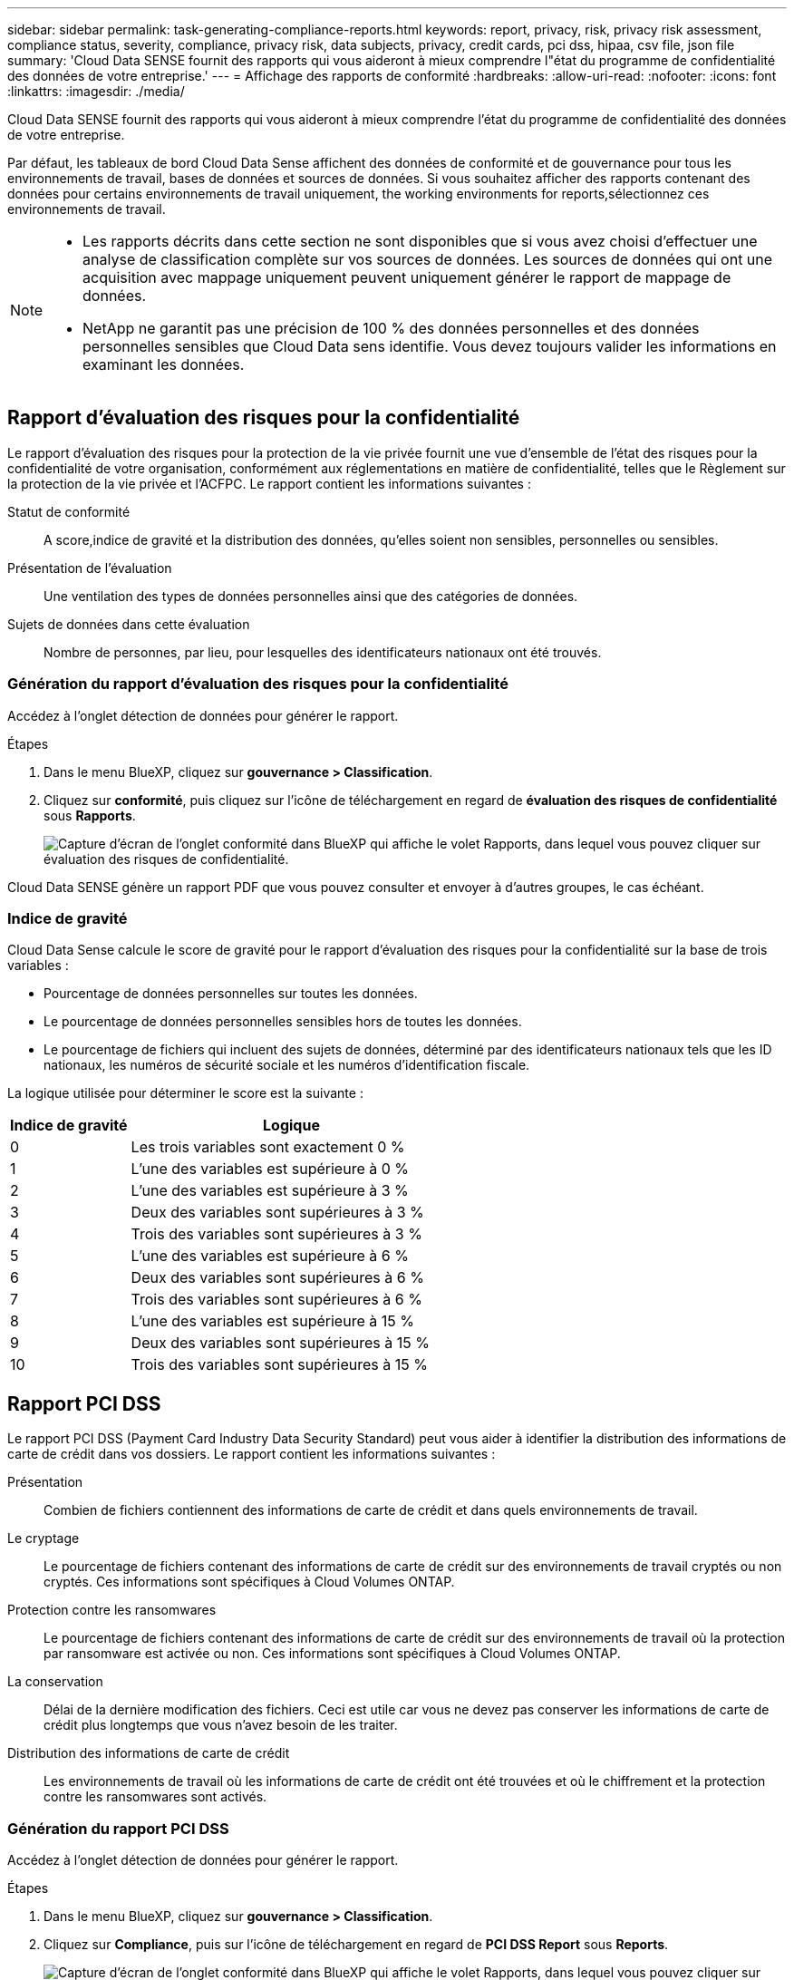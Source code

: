 ---
sidebar: sidebar 
permalink: task-generating-compliance-reports.html 
keywords: report, privacy, risk, privacy risk assessment, compliance status, severity, compliance, privacy risk, data subjects, privacy, credit cards, pci dss, hipaa, csv file, json file 
summary: 'Cloud Data SENSE fournit des rapports qui vous aideront à mieux comprendre l"état du programme de confidentialité des données de votre entreprise.' 
---
= Affichage des rapports de conformité
:hardbreaks:
:allow-uri-read: 
:nofooter: 
:icons: font
:linkattrs: 
:imagesdir: ./media/


[role="lead"]
Cloud Data SENSE fournit des rapports qui vous aideront à mieux comprendre l'état du programme de confidentialité des données de votre entreprise.

Par défaut, les tableaux de bord Cloud Data Sense affichent des données de conformité et de gouvernance pour tous les environnements de travail, bases de données et sources de données. Si vous souhaitez afficher des rapports contenant des données pour certains environnements de travail uniquement,  the working environments for reports,sélectionnez ces environnements de travail.

[NOTE]
====
* Les rapports décrits dans cette section ne sont disponibles que si vous avez choisi d'effectuer une analyse de classification complète sur vos sources de données. Les sources de données qui ont une acquisition avec mappage uniquement peuvent uniquement générer le rapport de mappage de données.
* NetApp ne garantit pas une précision de 100 % des données personnelles et des données personnelles sensibles que Cloud Data sens identifie. Vous devez toujours valider les informations en examinant les données.


====


== Rapport d'évaluation des risques pour la confidentialité

Le rapport d’évaluation des risques pour la protection de la vie privée fournit une vue d’ensemble de l’état des risques pour la confidentialité de votre organisation, conformément aux réglementations en matière de confidentialité, telles que le Règlement sur la protection de la vie privée et l’ACFPC. Le rapport contient les informations suivantes :

Statut de conformité:: A  score,indice de gravité et la distribution des données, qu'elles soient non sensibles, personnelles ou sensibles.
Présentation de l'évaluation:: Une ventilation des types de données personnelles ainsi que des catégories de données.
Sujets de données dans cette évaluation:: Nombre de personnes, par lieu, pour lesquelles des identificateurs nationaux ont été trouvés.




=== Génération du rapport d'évaluation des risques pour la confidentialité

Accédez à l'onglet détection de données pour générer le rapport.

.Étapes
. Dans le menu BlueXP, cliquez sur *gouvernance > Classification*.
. Cliquez sur *conformité*, puis cliquez sur l'icône de téléchargement en regard de *évaluation des risques de confidentialité* sous *Rapports*.
+
image:screenshot_privacy_risk_assessment.gif["Capture d'écran de l'onglet conformité dans BlueXP qui affiche le volet Rapports, dans lequel vous pouvez cliquer sur évaluation des risques de confidentialité."]



Cloud Data SENSE génère un rapport PDF que vous pouvez consulter et envoyer à d'autres groupes, le cas échéant.



=== Indice de gravité

Cloud Data Sense calcule le score de gravité pour le rapport d'évaluation des risques pour la confidentialité sur la base de trois variables :

* Pourcentage de données personnelles sur toutes les données.
* Le pourcentage de données personnelles sensibles hors de toutes les données.
* Le pourcentage de fichiers qui incluent des sujets de données, déterminé par des identificateurs nationaux tels que les ID nationaux, les numéros de sécurité sociale et les numéros d'identification fiscale.


La logique utilisée pour déterminer le score est la suivante :

[cols="27,73"]
|===
| Indice de gravité | Logique 


| 0 | Les trois variables sont exactement 0 % 


| 1 | L'une des variables est supérieure à 0 % 


| 2 | L'une des variables est supérieure à 3 % 


| 3 | Deux des variables sont supérieures à 3 % 


| 4 | Trois des variables sont supérieures à 3 % 


| 5 | L'une des variables est supérieure à 6 % 


| 6 | Deux des variables sont supérieures à 6 % 


| 7 | Trois des variables sont supérieures à 6 % 


| 8 | L'une des variables est supérieure à 15 % 


| 9 | Deux des variables sont supérieures à 15 % 


| 10 | Trois des variables sont supérieures à 15 % 
|===


== Rapport PCI DSS

Le rapport PCI DSS (Payment Card Industry Data Security Standard) peut vous aider à identifier la distribution des informations de carte de crédit dans vos dossiers. Le rapport contient les informations suivantes :

Présentation:: Combien de fichiers contiennent des informations de carte de crédit et dans quels environnements de travail.
Le cryptage:: Le pourcentage de fichiers contenant des informations de carte de crédit sur des environnements de travail cryptés ou non cryptés. Ces informations sont spécifiques à Cloud Volumes ONTAP.
Protection contre les ransomwares:: Le pourcentage de fichiers contenant des informations de carte de crédit sur des environnements de travail où la protection par ransomware est activée ou non. Ces informations sont spécifiques à Cloud Volumes ONTAP.
La conservation:: Délai de la dernière modification des fichiers. Ceci est utile car vous ne devez pas conserver les informations de carte de crédit plus longtemps que vous n'avez besoin de les traiter.
Distribution des informations de carte de crédit:: Les environnements de travail où les informations de carte de crédit ont été trouvées et où le chiffrement et la protection contre les ransomwares sont activés.




=== Génération du rapport PCI DSS

Accédez à l'onglet détection de données pour générer le rapport.

.Étapes
. Dans le menu BlueXP, cliquez sur *gouvernance > Classification*.
. Cliquez sur *Compliance*, puis sur l'icône de téléchargement en regard de *PCI DSS Report* sous *Reports*.
+
image:screenshot_pci_dss.gif["Capture d'écran de l'onglet conformité dans BlueXP qui affiche le volet Rapports, dans lequel vous pouvez cliquer sur évaluation des risques de confidentialité."]



Cloud Data SENSE génère un rapport PDF que vous pouvez consulter et envoyer à d'autres groupes, le cas échéant.



== Rapport HIPAA

Le rapport HIPAA (Health Insurance Portability and Accountability Act) peut vous aider à identifier les fichiers contenant des informations sur la santé. Il est conçu pour aider votre organisation à respecter les lois HIPAA sur la protection des données personnelles. Le « Cloud Data SENSE » inclut plusieurs aspects :

* Modèle de référence de santé
* Code médical ICD-10-cm
* Code médical ICD-9-cm
* RH – catégorie Santé
* Catégorie données d'application de santé


Le rapport contient les informations suivantes :

Présentation:: Combien de fichiers contiennent des informations sur l'état de santé et dans quels environnements de travail.
Le cryptage:: Le pourcentage de fichiers contenant des informations de santé sur des environnements de travail chiffrés ou non cryptés. Ces informations sont spécifiques à Cloud Volumes ONTAP.
Protection contre les ransomwares:: Le pourcentage de fichiers contenant des informations d'état sur des environnements de travail qui n'ont pas ou qui sont sur lesquels une protection par ransomware est activée. Ces informations sont spécifiques à Cloud Volumes ONTAP.
La conservation:: Délai de la dernière modification des fichiers. Ceci est utile parce que vous ne devez pas conserver les renseignements sur la santé plus longtemps que vous n'avez besoin de les traiter.
Distribution des renseignements sur la santé:: Les environnements de travail dans lesquels les informations de santé ont été trouvées et si le chiffrement et la protection par ransomware sont activés.




=== Génération du rapport HIPAA

Accédez à l'onglet détection de données pour générer le rapport.

.Étapes
. Dans le menu BlueXP, cliquez sur *gouvernance > Classification*.
. Cliquez sur *conformité*, puis cliquez sur l'icône de téléchargement en regard de *Rapport HIPAA* sous *Rapports*.
+
image:screenshot_hipaa.gif["Capture d'écran de l'onglet conformité dans BlueXP qui affiche le volet Rapports où vous pouvez cliquer sur HIPAA."]



Cloud Data SENSE génère un rapport PDF que vous pouvez consulter et envoyer à d'autres groupes, le cas échéant.



== Rapport de mappage de données

Le rapport de mappage de données offre une vue d'ensemble des données stockées dans les sources de données de votre entreprise pour vous aider à prendre des décisions concernant la migration, la sauvegarde, la sécurité et les processus de conformité. Ce rapport répertorie d'abord un rapport de présentation résumant tous vos environnements de travail et vos sources de données, puis fournit une répartition pour chaque environnement de travail.

Le rapport contient les informations suivantes :

Capacité d'utilisation:: Pour tous les environnements de travail : indique le nombre de fichiers et la capacité utilisée pour chaque environnement de travail. Pour les environnements de travail uniques : répertorie les fichiers qui utilisent la capacité la plus élevée.
Âge des données:: Fournit trois graphiques pour la date de création, la dernière modification ou le dernier accès aux fichiers. Répertorie le nombre de fichiers et leur capacité utilisée, en fonction de certaines plages de dates.
Taille des données:: Répertorie le nombre de fichiers qui existent dans certaines plages de tailles dans vos environnements de travail.
Types de fichiers:: Indique le nombre total de fichiers et la capacité utilisée pour chaque type de fichier stocké dans vos environnements de travail.




=== Génération du rapport de mappage de données

Accédez à l'onglet détection de données pour générer le rapport.

.Étapes
. Dans le menu BlueXP, cliquez sur *gouvernance > Classification*.
. Cliquez sur *gouvernance*, puis cliquez sur le bouton *Rapport de la vue d'ensemble de la cartographie de données complète* dans le tableau de bord de gouvernance.
+
image:screenshot_compliance_data_mapping_report_button.png["Capture d'écran du tableau de bord de gouvernance qui montre comment lancer le rapport de mappage de données."]



Cloud Data SENSE génère un rapport PDF que vous pouvez consulter et envoyer à d'autres groupes, le cas échéant.



== Rapport d'enquête de données

Le rapport d'enquête de données est un téléchargement du contenu de la page d'enquête de données. link:task-controlling-private-data.html#filtering-data-in-the-data-investigation-page["En savoir plus sur la page Data Investigation"].

Vous pouvez enregistrer le rapport sur la machine locale en tant que fichier .CSV (qui peut inclure jusqu'à 5,000 lignes de données), ou en tant que fichier .JSON que vous exportez vers un partage NFS (qui peut inclure un nombre illimité de lignes). Si Data Sense analyse des fichiers (données non structurées), des répertoires (dossiers et partages de fichiers) ou des bases de données (données structurées), il peut y avoir jusqu'à trois fichiers de rapports téléchargés.

Lors de l'exportation vers un partage de fichiers, assurez-vous que Data Sense dispose des autorisations appropriées pour l'accès à l'exportation.



=== Génération du rapport d'investigation des données

.Étapes
. Dans la page Data Investigation, cliquez sur le bouton image:button_download.png["bouton télécharger"] en haut à droite de la page.
. Indiquez si vous souhaitez télécharger un rapport .CSV ou .JSON de données, puis cliquez sur *Télécharger le rapport*.
+
image:screenshot_compliance_investigation_report.png["Capture d'écran de la page Télécharger le rapport d'enquête avec plusieurs options."]

+
Lors de la sélection d'un rapport .JSON, entrez le nom du partage NFS dans lequel le rapport sera téléchargé au format `<host_name>:/<share_path>`.



Une boîte de dialogue affiche un message indiquant que les rapports sont en cours de téléchargement.

Vous pouvez afficher la progression de la génération du rapport JSON dans le link:task-view-compliance-actions.html["Volet État des actions"].



=== Ce qui est inclus dans chaque rapport d'enquête de données

Le *non structuré fichier de données* contient les informations suivantes sur vos fichiers :

* Nom du fichier
* Type d'emplacement
* Nom de l'environnement de travail
* Référentiel de stockage (par exemple, un volume, un compartiment, des partages)
* Type d'environnement de travail
* Chemin des fichiers
* Type de fichier
* Taille du fichier
* Heure de création
* Dernière modification
* Dernier accès
* Propriétaire du fichier
* Catégorie
* Informations personnelles
* Informations personnelles sensibles
* Date de détection de suppression
+
Une date de détection de suppression identifie la date à laquelle le fichier a été supprimé ou déplacé. Cela vous permet d'identifier le moment où des fichiers sensibles ont été déplacés. Les fichiers supprimés ne font pas partie du nombre de fichiers qui s'affiche dans le tableau de bord ou sur la page Investigation. Les fichiers n'apparaissent que dans les rapports CSV.



Le *Rapport de données de répertoires non structurés* inclut les informations suivantes sur vos dossiers et partages de fichiers :

* Nom de l'environnement de travail
* Référentiel de stockage (par exemple, un dossier ou des partages de fichiers)
* Type d'environnement de travail
* Chemin du fichier (nom du répertoire)
* Propriétaire du fichier
* Heure de création
* Heure découverte
* Dernière modification
* Dernier accès
* Ouvrez les autorisations
* Type de répertoire


Le *Rapport de données structurées* comprend les informations suivantes sur vos tables de bases de données :

* NOM de la table DB
* Type d'emplacement
* Nom de l'environnement de travail
* Référentiel de stockage (par exemple, un schéma)
* Nombre de colonnes
* Nombre de lignes
* Informations personnelles
* Informations personnelles sensibles




== Sélection des environnements de travail pour les rapports

Vous pouvez filtrer le contenu du tableau de bord Cloud Data Sense Compliance pour consulter les données de conformité pour tous les environnements de travail et bases de données, ou pour des environnements de travail spécifiques uniquement.

Lorsque vous filtrez le tableau de bord, Data SENSE évalue les données de conformité et les rapports aux environnements de travail que vous avez sélectionnés.

.Étapes
. Cliquez sur la liste déroulante du filtre, sélectionnez les environnements de travail pour lesquels vous souhaitez afficher les données, puis cliquez sur *Afficher*.
+
image:screenshot_cloud_compliance_filter.gif["Capture d'écran de la sélection des environnements de travail pour les rapports que vous souhaitez exécuter."]


